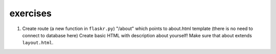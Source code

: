 exercises
=========


1) Create route (a new function in ``flaskr.py``) "/about" which points to about.html template (there is no need to connect to database here)
   Create basic HTML with description about yourself! Make sure that about extends ``layout.html``. 

   
